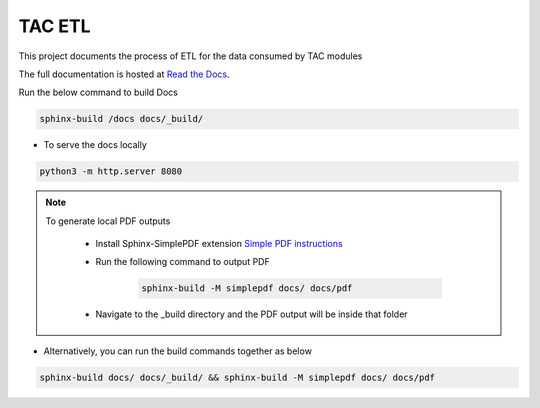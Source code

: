 =======
TAC ETL
=======

This project documents the process of ETL for the data consumed by TAC modules

The full documentation is hosted at `Read the Docs <https://tac-etl.readthedocs.io/>`_.

Run the below command to build Docs

.. code-block:: bash
    
    sphinx-build /docs docs/_build/


- To serve the docs locally

.. code-block:: bash

    python3 -m http.server 8080


.. note:: 

    To generate local PDF outputs

       - Install Sphinx-SimplePDF extension `Simple PDF instructions <https://sphinx-simplepdf.readthedocs.io/en/latest/_downloads/b7f58750273e059215e38486bce6e343/Sphinx-SimplePDF.pdf>`_
       
       - Run the following command to output PDF
   
            .. code-block:: bash

                sphinx-build -M simplepdf docs/ docs/pdf

       - Navigate to the _build directory and the PDF output will be inside that folder


- Alternatively, you can run the build commands together as below

.. code-block:: bash

    sphinx-build docs/ docs/_build/ && sphinx-build -M simplepdf docs/ docs/pdf